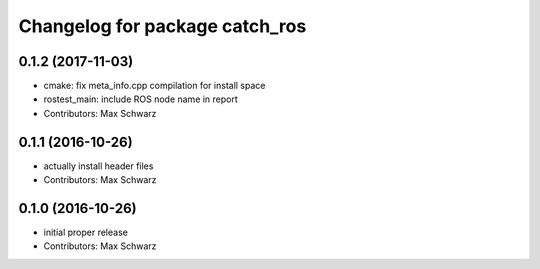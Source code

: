 ^^^^^^^^^^^^^^^^^^^^^^^^^^^^^^^
Changelog for package catch_ros
^^^^^^^^^^^^^^^^^^^^^^^^^^^^^^^

0.1.2 (2017-11-03)
------------------
* cmake: fix meta_info.cpp compilation for install space
* rostest_main: include ROS node name in report
* Contributors: Max Schwarz

0.1.1 (2016-10-26)
------------------
* actually install header files
* Contributors: Max Schwarz

0.1.0 (2016-10-26)
------------------
* initial proper release
* Contributors: Max Schwarz

